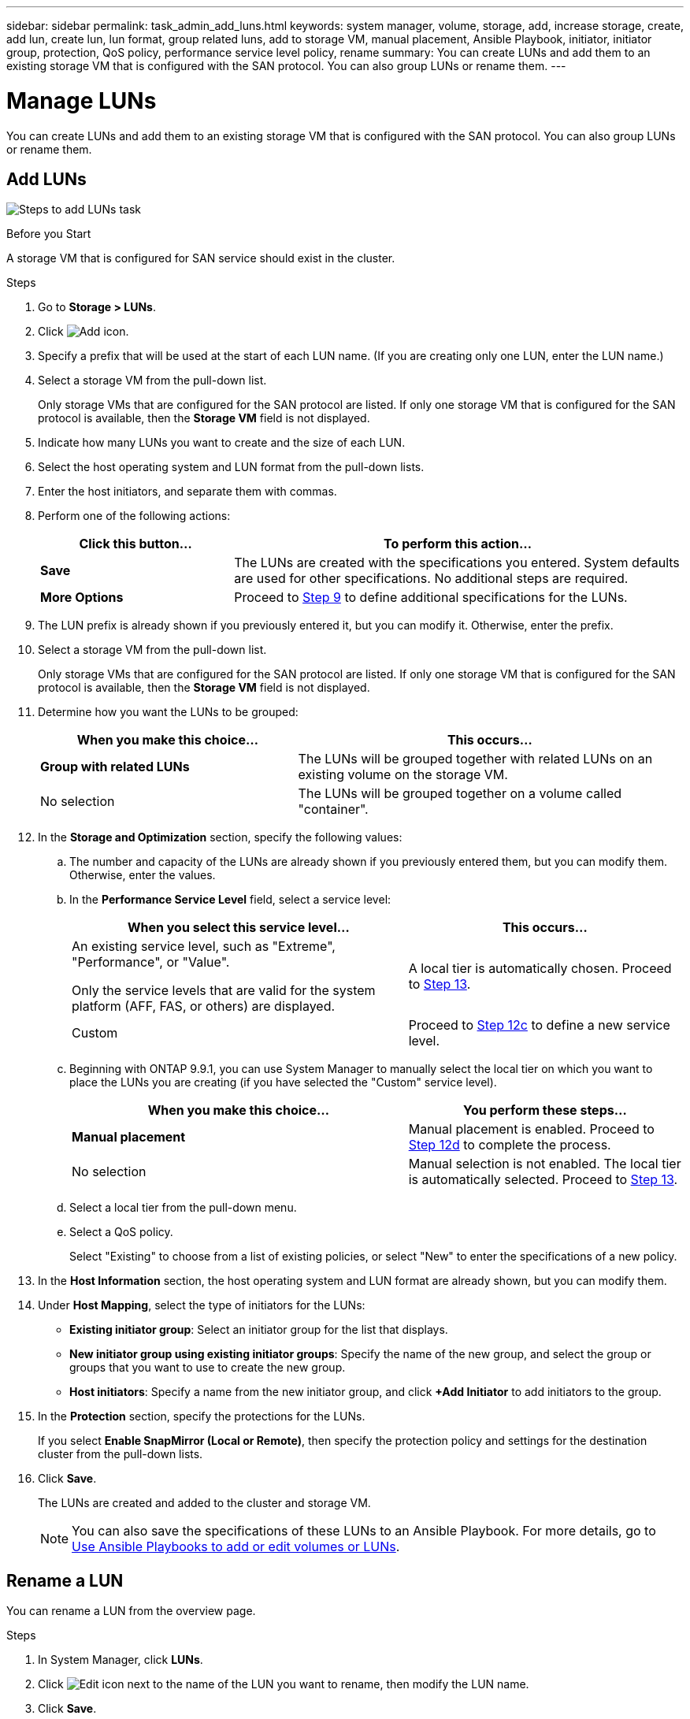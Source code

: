 ---
sidebar: sidebar
permalink: task_admin_add_luns.html
keywords: system manager, volume, storage, add, increase storage, create, add lun, create lun, lun format, group related luns, add to storage VM, manual placement, Ansible Playbook, initiator, initiator group, protection, QoS policy, performance service level policy, rename
summary: You can create LUNs and add them to an existing storage VM that is configured with the SAN protocol. You can also group LUNs or rename them.
---

= Manage LUNs
:toclevels: 1
:hardbreaks:
:nofooter:
:icons: font
:linkattrs:
:imagesdir: ./media/

[.lead]
You can create LUNs and add them to an existing storage VM that is configured with the SAN protocol. You can also group LUNs or rename them.


== Add LUNs

image:workflow_admin_add_LUNs.gif[Steps to add LUNs task]

.Before you Start

A storage VM that is configured for SAN service should exist in the cluster.

.Steps

.	Go to *Storage > LUNs*.

.	Click image:icon_add.gif[Add icon].

. Specify a prefix that will be used at the start of each LUN name. (If you are creating only one LUN, enter the LUN name.)

. Select a storage VM from the pull-down list.
+
Only storage VMs that are configured for the SAN protocol are listed.  If only one storage VM that is configured for the SAN protocol is available, then the *Storage VM* field is not displayed.

. Indicate how many LUNs you want to create and the size of each LUN.

. Select the host operating system and LUN format from the pull-down lists.

. Enter the host initiators, and separate them with commas.

. Perform one of the following actions:
+
[cols="30,70"]
|===

h| Click this button...  h| To perform this action...

|*Save*
|The LUNs are created with the specifications you entered.  System defaults are used for other specifications. No additional steps are required.

|*More Options*
|Proceed to <<step9-define-add-specs>> to define additional specifications for the LUNs.

|===

. [[step9-define-add-specs,Step 9]] The LUN prefix is already shown if you previously entered it, but you can modify it. Otherwise, enter the prefix.

. Select a storage VM from the pull-down list.
+
Only storage VMs that are configured for the SAN protocol are listed.  If only one storage VM that is configured for the SAN protocol is available, then the *Storage VM* field is not displayed.

. Determine how you want the LUNs to be grouped:
+
[cols="40,60"]
|===

h|When you make this choice... h|This occurs...

|*Group with related LUNs*
|The LUNs will be grouped together with related LUNs on an existing volume on the storage VM.

|No selection
|The LUNs will be grouped together on a volume called "container".

|===

. In the *Storage and Optimization* section, specify the following values:
+
.. The number and capacity of the LUNs are already shown if you previously entered them, but you can modify them. Otherwise, enter the values.

.. In the *Performance Service Level* field, select a service level:
+
[cols="55,45"]
|===

h|When you select this service level... h|This occurs...

a|An existing service level, such as "Extreme", "Performance", or "Value".

Only the service levels that are valid for the system platform (AFF, FAS, or others) are displayed.
|A local tier is automatically chosen.   Proceed to <<step13>>.

|Custom
|Proceed to <<step12c>> to define a new service level.

|===
+
.. [[step12c, Step 12c]] Beginning with ONTAP 9.9.1, you can use System Manager to manually select the local tier on which you want to place the LUNs you are creating (if you have selected the "Custom" service level).
+
[cols="55,45"]
|===

h|When you make this choice... h|You perform these steps...

|*Manual placement*
|Manual placement is enabled.  Proceed to <<step12d>> to complete the process.

|No selection
|Manual selection is not enabled.  The local tier is automatically selected.  Proceed to <<step13>>.

|===
+
.. [[step12d, Step 12d]]Select a local tier from the pull-down menu.
+
.. Select a QoS policy.
+
Select "Existing" to choose from a list of existing policies, or select "New" to enter the specifications of a new policy.

. [[step13,Step 13]] In the *Host Information* section, the host operating system and LUN format are already shown, but you can modify them.

. Under *Host Mapping*, select the type of initiators for the LUNs:
+
* *Existing initiator group*:  Select an initiator group for the list that displays.
* *New initiator group using existing initiator groups*:  Specify the name of the new group, and select the group or groups that you want to use to create the new group.
* *Host initiators*: Specify a name from the new initiator group, and click *+Add Initiator* to add initiators to the group.

. In the *Protection* section, specify the protections for the LUNs.
+
If you select *Enable SnapMirror (Local or Remote)*, then specify the protection policy and settings for the destination cluster from the pull-down lists.

. Click *Save*.
+
The LUNs are created and added to the cluster and storage VM.
+
NOTE: You can also save the specifications of these LUNs to an Ansible Playbook. For more details, go to link:https://docs.netapp.com/us-en/ontap/task_use_ansible_playbooks_add_edit_volumes_luns.html[Use Ansible Playbooks to add or edit volumes or LUNs].

== Rename a LUN

You can rename a LUN from the overview page. 

.Steps

. In System Manager, click *LUNs*.

. Click image:icon-edit-pencil-blue-outline.png[Edit icon] next to the name of the LUN you want to rename, then modify the LUN name.

. Click *Save*.

// 26 Oct 2023, ONTAPDOC-1139
// 10 JUN 2021, new topic, BURT 1395879
